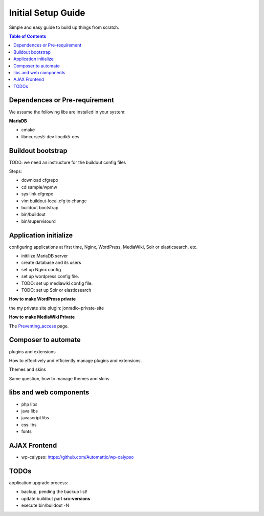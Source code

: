 Initial Setup Guide
===================

Simple and easy guide to build up things from scratch.

.. contents:: Table of Contents
   :depth: 5

Dependences or Pre-requirement
------------------------------

We assume the following libs are installed in your system:

**MariaDB**

- cmake
- libncurses5-dev libcdk5-dev

Buildout bootstrap
------------------

TODO: we need an instructure for the buildout config files

Steps:

- download cfgrepo
- cd sample/wpmw
- sys link cfgrepo
- vim buildout-local.cfg to change 
- buildout bootstrap
- bin/buildout
- bin/supervisourd

Application initialize
----------------------

configuring applications at first time, Nginx, WordPress, 
MediaWiki, Solr or elasticsearch, etc.

- initilize MariaDB server
- create database and its users
- set up Nginx config
- set up wordpress config file.
- TODO: set up mediawiki config file.
- TODO: set up Solr or elasticsearch

**How to make WordPress private**

the my private site plugin: jonradio-private-site

**How to make MediaWiki Private**

The `Preventing_access <https://www.mediawiki.org/wiki/Manual:Preventing_access>`_
page.

Composer to automate
--------------------

plugins and extensions

How to effectively and efficiently manage plugins and extensions.

Themes and skins

Same question, how to manage themes and skins.

libs and web components
-----------------------

- php libs
- java libs
- javascript libs
- css libs
- fonts

AJAX Frontend
-------------

- wp-calypso: https://github.com/Automattic/wp-calypso

TODOs
-----

application upgrade process:

- backup, pending the backup list!
- update buildout part **src-versions**
- execute bin/buildout -N
